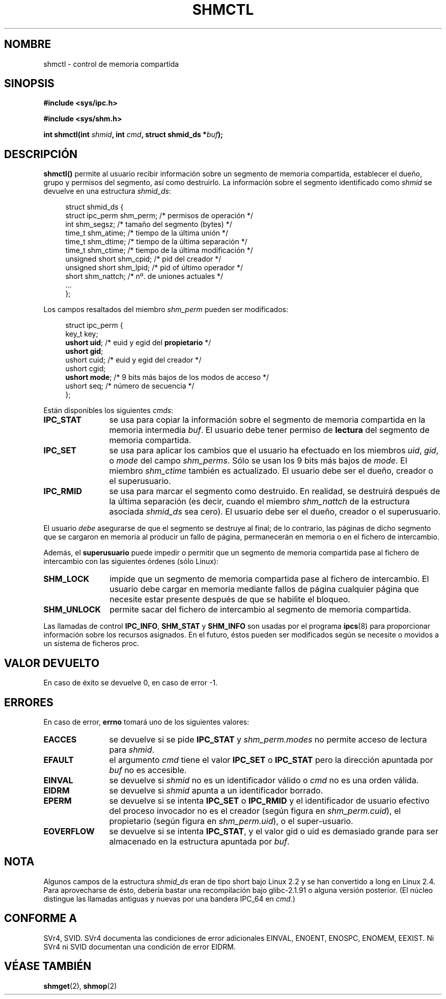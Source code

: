 .\" Copyright (c) 1993 Luigi P. Bai (lpb@softint.com) July 28, 1993
.\"
.\" Permission is granted to make and distribute verbatim copies of this
.\" manual provided the copyright notice and this permission notice are
.\" preserved on all copies.
.\"
.\" Permission is granted to copy and distribute modified versions of this
.\" manual under the conditions for verbatim copying, provided that the
.\" entire resulting derived work is distributed under the terms of a
.\" permission notice identical to this one
.\" 
.\" Since the Linux kernel and libraries are constantly changing, this
.\" manual page may be incorrect or out-of-date.  The author(s) assume no
.\" responsibility for errors or omissions, or for damages resulting from
.\" the use of the information contained herein.  The author(s) may not
.\" have taken the same level of care in the production of this manual,
.\" which is licensed free of charge, as they might when working
.\" professionally.
.\" 
.\" Formatted or processed versions of this manual, if unaccompanied by
.\" the source, must acknowledge the copyright and authors of this work.
.\"
.\" Modified Wed Jul 28 11:03:24 1993, Rik Faith <faith@cs.unc.edu>
.\" Modified Sun Nov 28 16:43:30 1993, Rik Faith <faith@cs.unc.edu>
.\"          with material from Giorgio Ciucci <giorgio@crcc.it>
.\" Portions Copyright 1993 Giorgio Ciucci <giorgio@crcc.it>
.\" Modified Fri Jan 31 17:24:31 1997 by Eric S. Raymond <esr@thyrsus.com>
.\" Modified Sun Feb 18 01:59:29 2001 by Andries Brouwer <aeb@cwi.nl>
.\" Modified 5 Jan 2002 Michael Kerrisk <mtk16@ext.canterbury.ac.nz>
.\"
.\" Traducción por Urko Lusa <ulusa@arrakis.es> el 28 Ene 98
.\" Revisado por Miguel Pérez Ibars <mpi79470@alu.um.es> el 1-diciembre-2004
.\"
.TH SHMCTL 2 "5 enero 2002" "Linux 2.4.1" "Manual del programador de Linux"
.SH NOMBRE
shmctl \- control de memoria compartida
.SH SINOPSIS
.ad l
.B #include <sys/ipc.h>
.sp
.B #include <sys/shm.h>
.sp
.BI "int shmctl(int " shmid ", int " cmd ", struct shmid_ds *" buf );
.ad b
.SH DESCRIPCIÓN
\fBshmctl()\fP
permite al usuario recibir información sobre un segmento de memoria
compartida, establecer el dueño, grupo y permisos del segmento, así como
destruirlo. La información sobre el segmento identificado como \fIshmid\fP
se devuelve en una estructura \fIshmid_ds\fP:
.PP
.in +4n
.nf
struct shmid_ds {
    struct ipc_perm shm_perm;  /* permisos de operación */
    int shm_segsz;             /* tamaño del segmento (bytes) */
    time_t shm_atime;          /* tiempo de la última unión */
    time_t shm_dtime;          /* tiempo de la última separación */
    time_t shm_ctime;          /* tiempo de la última modificación */
    unsigned short shm_cpid;   /* pid del creador */
    unsigned short shm_lpid;   /* pid of último operador */
    short shm_nattch;          /* nº. de uniones actuales */
    ...
};
.fi
.in -4n
.PP
Los campos resaltados del miembro \fIshm_perm\fP pueden ser modificados:
.PP
.in +4n
.nf
struct ipc_perm {
    key_t  key;
    \fBushort uid\fP;   /* euid y egid del \fBpropietario\fP */
    \fBushort gid\fP;
    ushort cuid;  /* euid y egid del creador */
    ushort cgid;
    \fBushort mode\fP;  /* 9 bits más bajos de los modos de acceso */
    ushort seq;   /* número de secuencia */
};
.fi
.in -4n
.PP
Están disponibles los siguientes \fIcmds\fP:
.br
.TP 12
.B IPC_STAT
se usa para copiar la información sobre el segmento de memoria compartida en
la memoria intermedia \fIbuf\fP. El usuario debe tener permiso de \fBlectura\fP del
segmento de memoria compartida.
.TP
.B IPC_SET
se usa para aplicar los cambios que el usuario ha efectuado en los miembros
\fIuid\fP, \fIgid\fP, o \fImode\fP del campo \fIshm_perms\fP. Sólo se usan
los 9 bits más bajos de \fImode\fP.
El miembro
.I shm_ctime
también es actualizado. El usuario debe ser el dueño, creador o el
superusuario.
.TP
.B IPC_RMID
se usa para marcar el segmento como destruido. En realidad, se destruirá
después de la última separación (es decir, cuando el miembro
.I shm_nattch
de la estructura asociada
.I shmid_ds
sea cero). El usuario debe ser el dueño, creador o el superusuario.
.PP
El usuario \fIdebe\fP asegurarse de que el segmento se destruye al
final; de lo contrario, las páginas de dicho segmento que se
cargaron en memoria al producir un fallo de página,
permanecerán en memoria o en el fichero de intercambio.
.PP
Además, el \fBsuperusuario\fP puede impedir o permitir que un segmento de
memoria compartida pase al fichero de intercambio con las siguientes órdenes (sólo
Linux):
.br
.TP 12
.B SHM_LOCK
impide que un segmento de
memoria compartida pase al fichero de intercambio.
El usuario debe cargar en memoria mediante fallos de página
cualquier página que necesite estar presente después de que
se habilite el bloqueo.
.TP
.B SHM_UNLOCK
permite sacar del fichero de intercambio al segmento de
memoria compartida.
.PP
Las llamadas de control
.BR IPC_INFO ,
.BR SHM_STAT
y
.B SHM_INFO
son usadas por el programa
.BR ipcs (8)
para proporcionar información sobre los recursos asignados. En el futuro,
éstos pueden ser modificados según se necesite o movidos a un sistema de
ficheros proc.
.SH "VALOR DEVUELTO"
En caso de éxito se devuelve 0, en caso de error \-1.
.SH ERRORES
En caso de error,
.B errno
tomará uno de los siguientes valores:
.TP 12
.B EACCES
se devuelve si se pide \fBIPC_STAT\fP y
\fIshm_perm.modes\fP no permite acceso de lectura para
.IR shmid .
.TP
.B EFAULT
el argumento
.I cmd
tiene el valor
.B IPC_SET
o
.B IPC_STAT
pero la dirección apuntada por
.I buf
no es accesible.
.TP
.B EINVAL
se devuelve si \fIshmid\fP no es un identificador válido
o \fIcmd\fP no es una orden válida.
.TP
.B EIDRM
se devuelve si \fIshmid\fP apunta a un identificador borrado.
.TP
.B EPERM
se devuelve si se intenta \fBIPC_SET\fP o \fBIPC_RMID\fP y el
identificador de usuario efectivo del proceso invocador no es el creador
(según figura en
.IR shm_perm.cuid ),
el propietario
(según figura en
.IR shm_perm.uid ),
o el super-usuario.
.TP
.B EOVERFLOW
se devuelve si se intenta \fBIPC_STAT\fP, y el valor gid o uid
es demasiado grande para ser almacenado en la estructura apuntada por
.IR buf . 
.SH NOTA
Algunos campos de la estructura \fIshmid_ds\fP eran de tipo short bajo Linux 2.2
y se han convertido a long en Linux 2.4. Para aprovecharse de ésto,
debería bastar una recompilación bajo glibc-2.1.91 o alguna versión posterior.
(El núcleo distingue las llamadas antiguas y nuevas por una bandera IPC_64 en
.IR cmd .)
.SH "CONFORME A"
SVr4, SVID.  SVr4 documenta las condiciones de error adicionales
EINVAL,
ENOENT, ENOSPC, ENOMEM, EEXIST. Ni SVr4 ni SVID documentan una
condición de error EIDRM.
.SH "VÉASE TAMBIÉN"
.BR shmget (2),
.BR shmop (2)

